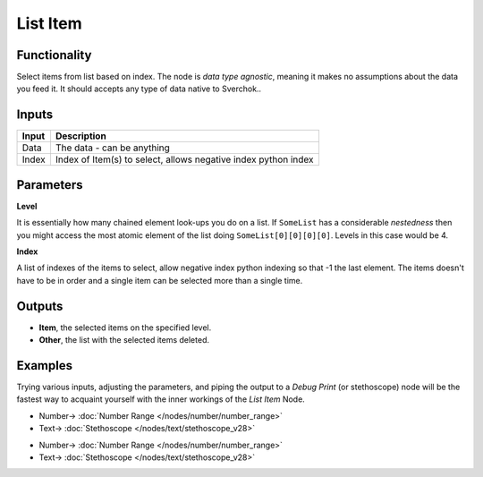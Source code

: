 List Item
=========

.. image:: https://user-images.githubusercontent.com/14288520/187971764-8db7c649-349a-4641-8eb5-7177e89875cd.png
  :target: https://user-images.githubusercontent.com/14288520/187971764-8db7c649-349a-4641-8eb5-7177e89875cd.png

Functionality
-------------

Select items from list based on index. The node is *data type agnostic*, meaning it makes no assumptions about the data you feed it. It should accepts any type of data native to Sverchok..

Inputs
------

+--------+--------------------------------------------------------------------------+
| Input  | Description                                                              |
+========+==========================================================================+
| Data   | The data - can be anything                                               |
+--------+--------------------------------------------------------------------------+
| Index  | Index of Item(s) to select, allows negative index python index           |
+--------+--------------------------------------------------------------------------+

Parameters
----------


**Level**

It is essentially how many chained element look-ups you do on a list. If ``SomeList`` has a considerable *nestedness* then you might access the most atomic element of the list doing ``SomeList[0][0][0][0]``. Levels in this case would be 4.

**Index**

A list of indexes of the items to select, allow negative index python indexing so that -1 the last element. The items doesn't have to be in order and a single item can be selected more than a single time.

Outputs
-------

* **Item**, the selected items on the specified level.
* **Other**, the list with the selected items deleted.

Examples
--------

Trying various inputs, adjusting the parameters, and piping the output to a *Debug Print* (or stethoscope) node will be the fastest way to acquaint yourself with the inner workings of the *List Item* Node.

.. image:: https://user-images.githubusercontent.com/14288520/187971779-869195ac-8805-4a96-acee-48660b6096a8.png
  :target: https://user-images.githubusercontent.com/14288520/187971779-869195ac-8805-4a96-acee-48660b6096a8.png

* Number-> :doc:`Number Range </nodes/number/number_range>`
* Text-> :doc:`Stethoscope </nodes/text/stethoscope_v28>`

.. image:: https://user-images.githubusercontent.com/14288520/187973547-84721898-e7e1-4a98-b3ce-aa8ab9cf9165.png
  :target: https://user-images.githubusercontent.com/14288520/187973547-84721898-e7e1-4a98-b3ce-aa8ab9cf9165.png

* Number-> :doc:`Number Range </nodes/number/number_range>`
* Text-> :doc:`Stethoscope </nodes/text/stethoscope_v28>`
